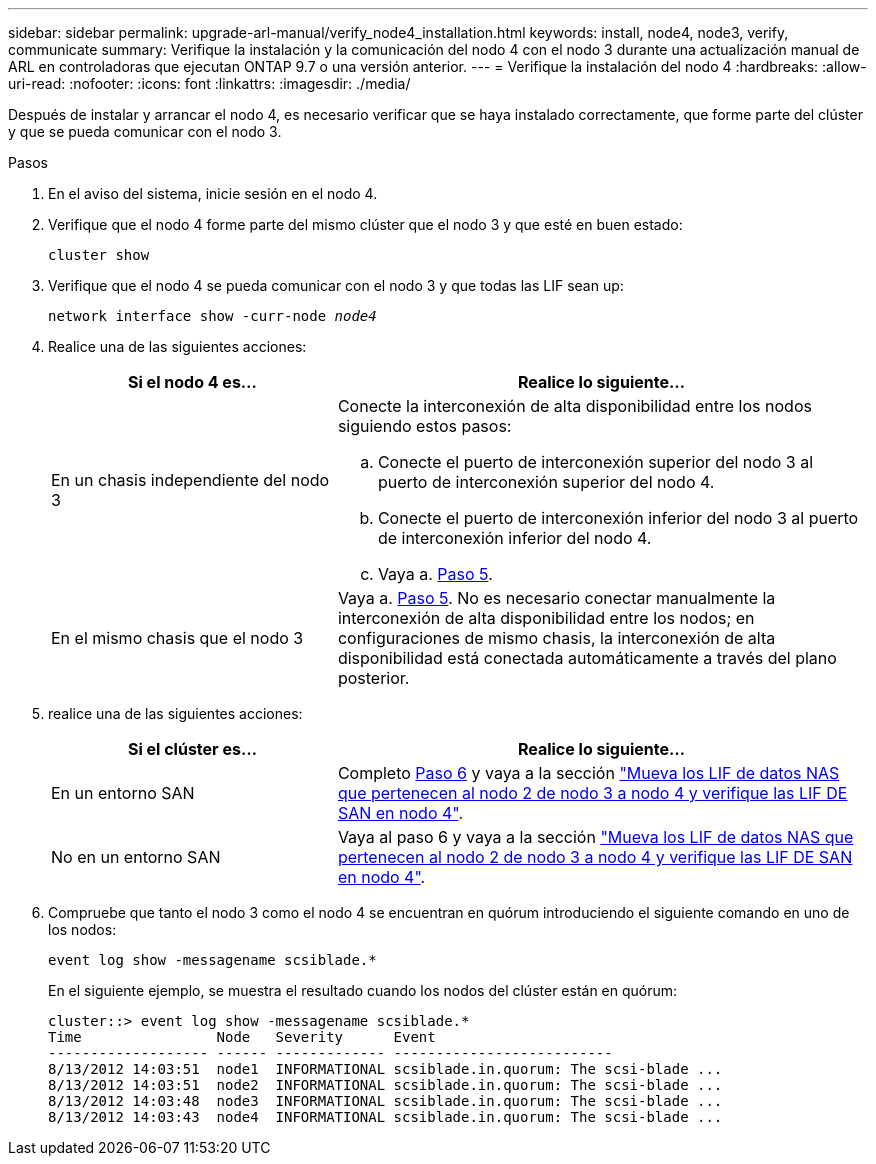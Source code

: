 ---
sidebar: sidebar 
permalink: upgrade-arl-manual/verify_node4_installation.html 
keywords: install, node4, node3, verify, communicate 
summary: Verifique la instalación y la comunicación del nodo 4 con el nodo 3 durante una actualización manual de ARL en controladoras que ejecutan ONTAP 9.7 o una versión anterior. 
---
= Verifique la instalación del nodo 4
:hardbreaks:
:allow-uri-read: 
:nofooter: 
:icons: font
:linkattrs: 
:imagesdir: ./media/


[role="lead"]
Después de instalar y arrancar el nodo 4, es necesario verificar que se haya instalado correctamente, que forme parte del clúster y que se pueda comunicar con el nodo 3.

.Pasos
. En el aviso del sistema, inicie sesión en el nodo 4.
. Verifique que el nodo 4 forme parte del mismo clúster que el nodo 3 y que esté en buen estado:
+
`cluster show`

. Verifique que el nodo 4 se pueda comunicar con el nodo 3 y que todas las LIF sean up:
+
`network interface show -curr-node _node4_`

. Realice una de las siguientes acciones:
+
[cols="35,65"]
|===
| Si el nodo 4 es... | Realice lo siguiente... 


| En un chasis independiente del nodo 3  a| 
Conecte la interconexión de alta disponibilidad entre los nodos siguiendo estos pasos:

.. Conecte el puerto de interconexión superior del nodo 3 al puerto de interconexión superior del nodo 4.
.. Conecte el puerto de interconexión inferior del nodo 3 al puerto de interconexión inferior del nodo 4.
.. Vaya a. <<Paso 5,Paso 5>>.




| En el mismo chasis que el nodo 3 | Vaya a. <<Paso 5,Paso 5>>. No es necesario conectar manualmente la interconexión de alta disponibilidad entre los nodos; en configuraciones de mismo chasis, la interconexión de alta disponibilidad está conectada automáticamente a través del plano posterior. 
|===
. [[Step5]]realice una de las siguientes acciones:
+
[cols="35,65"]
|===
| Si el clúster es... | Realice lo siguiente... 


| En un entorno SAN | Completo <<Step6,Paso 6>> y vaya a la sección link:move_nas_lifs_node2_from_node3_node4_verify_san_lifs_node4.html["Mueva los LIF de datos NAS que pertenecen al nodo 2 de nodo 3 a nodo 4 y verifique las LIF DE SAN en nodo 4"]. 


| No en un entorno SAN | Vaya al paso 6 y vaya a la sección link:move_nas_lifs_node2_from_node3_node4_verify_san_lifs_node4.html["Mueva los LIF de datos NAS que pertenecen al nodo 2 de nodo 3 a nodo 4 y verifique las LIF DE SAN en nodo 4"]. 
|===
. [[Step6]]Compruebe que tanto el nodo 3 como el nodo 4 se encuentran en quórum introduciendo el siguiente comando en uno de los nodos:
+
`event log show -messagename scsiblade.*`

+
En el siguiente ejemplo, se muestra el resultado cuando los nodos del clúster están en quórum:

+
[listing]
----
cluster::> event log show -messagename scsiblade.*
Time                Node   Severity      Event
------------------- ------ ------------- --------------------------
8/13/2012 14:03:51  node1  INFORMATIONAL scsiblade.in.quorum: The scsi-blade ...
8/13/2012 14:03:51  node2  INFORMATIONAL scsiblade.in.quorum: The scsi-blade ...
8/13/2012 14:03:48  node3  INFORMATIONAL scsiblade.in.quorum: The scsi-blade ...
8/13/2012 14:03:43  node4  INFORMATIONAL scsiblade.in.quorum: The scsi-blade ...
----

